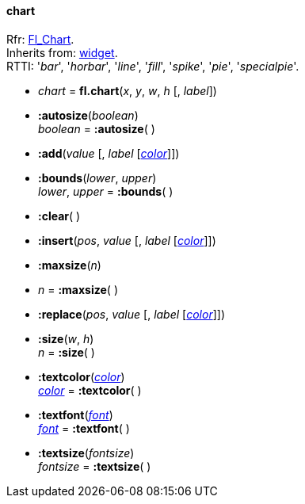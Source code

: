 
[[chart]]
==== chart

[small]#Rfr: link:++http://www.fltk.org/doc-1.3/classFl__Chart.html++[Fl_Chart]. +
Inherits from: <<widget, widget>>. +
RTTI: '_bar_', '_horbar_', '_line_', '_fill_', '_spike_', '_pie_', '_specialpie_'.#

* _chart_ = *fl.chart*(_x_, _y_, _w_, _h_ [, _label_])

* *:autosize*(_boolean_) +
_boolean_ = *:autosize*( )

* *:add*(_value_ [, _label_ [<<color, _color_>>]])

* *:bounds*(_lower_, _upper_) +
_lower_, _upper_ = *:bounds*( )

* *:clear*( )

* *:insert*(_pos_, _value_ [, _label_ [<<color, _color_>>]])

* *:maxsize*(_n_) +
* _n_ = *:maxsize*( )

* *:replace*(_pos_, _value_ [, _label_ [<<color, _color_>>]])

* *:size*(_w_, _h_) +
_n_ = *:size*( )

* *:textcolor*(<<color, _color_>>) +
<<color, _color_>> = *:textcolor*( )

* *:textfont*(<<font, _font_>>) +
<<font, _font_>> = *:textfont*( )

* *:textsize*(_fontsize_) +
_fontsize_ = *:textsize*( )

